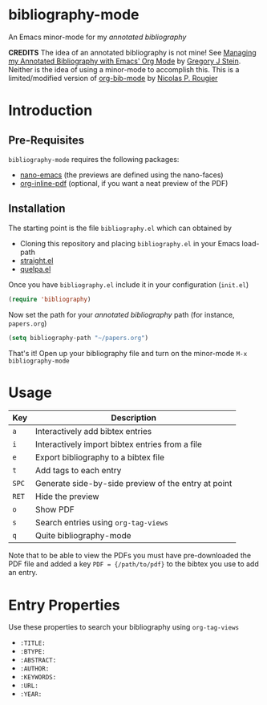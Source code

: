 * bibliography-mode
An Emacs minor-mode for my /annotated bibliography/

*CREDITS* The idea of an annotated bibliography is not mine! See [[http://cachestocaches.com/2020/3/org-mode-annotated-bibliography/][Managing my Annotated Bibliography with Emacs' Org Mode]] by [[http://gjstein.com/][Gregory J Stein]]. Neither is the idea of using a minor-mode to accomplish this. This is a limited/modified version of [[https://github.com/rougier/org-bib-mode][org-bib-mode]] by [[https://www.labri.fr/perso/nrougier/][Nicolas P. Rougier]]
* Introduction
** Pre-Requisites
=bibliography-mode= requires the following packages:
- [[https://github.com/rougier/nano-emacs][nano-emacs]] (the previews are defined using the nano-faces)
- [[https://github.com/shg/org-inline-pdf.el][org-inline-pdf]] (optional, if you want a neat preview of the PDF)
** Installation
The starting point is the file =bibliography.el= which can obtained by
- Cloning this repository and placing =bibliography.el= in your Emacs load-path
- [[https://github.com/radian-software/straight.el][straight.el]]
- [[https://github.com/quelpa/quelpa][quelpa.el]]

Once you have =bibliography.el= include it in your configuration (=init.el=)
#+begin_src emacs-lisp
(require 'bibliography)
#+end_src
Now set the path for your /annotated bibliography/ path (for instance, =papers.org=)
#+begin_src emacs-lisp
(setq bibliography-path "~/papers.org")
#+end_src
That's it! Open up your bibliography file and turn on the minor-mode =M-x bibliography-mode=
* Usage
| Key | Description                                         |
|-----+-----------------------------------------------------|
| =a=   | Interactively add bibtex entries                    |
| =i=   | Interactively import bibtex entries from a file     |
| =e=   | Export bibliography to a bibtex file                |
| =t=   | Add tags to each entry                              |
| =SPC= | Generate side-by-side preview of the entry at point |
| =RET= | Hide the preview                                    |
| =o=   | Show PDF                                            |
| =s=   | Search entries using =org-tag-views=                  |
| =q=   | Quite bibliography-mode                             |


Note that to be able to view the PDFs you must have pre-downloaded the PDF file and added
a key =PDF = {/path/to/pdf}= to the bibtex you use to add an entry.

* Entry Properties
Use these properties to search your bibliography using =org-tag-views=
- =:TITLE:=
- =:BTYPE:=
- =:ABSTRACT:=
- =:AUTHOR:=
- =:KEYWORDS:=
- =:URL:=
- =:YEAR:=
